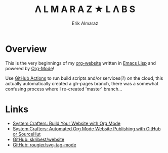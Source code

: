 #+TITLE:Λ L M A R A Z  ★ L Λ B S
#+AUTHOR: Erik Almaraz

* Overview

This is the very beginnings of my [[https://github.com/skribest/org-website][org-website]] written in [[https://www.gnu.org/software/emacs/][Emacs Lisp]] and powered by [[https://orgmode.org/][Org-Mode]]!

Use [[https://github.com/features/actions][GitHub Actions]] to run build scripts and/or services(?) on the cloud, this actually automatically created a gh-pages branch, there was a somewhat confusing process  where I re-created 'master' branch...


* Links

- [[https://systemcrafters.net/publishing-websites-with-org-mode/building-the-site/][System Crafters: Build Your Website with Org Mode]]
- [[https://systemcrafters.net/publishing-websites-with-org-mode/automated-site-publishing/][System Crafters: Automated Org Mode Website Publishing with GitHub or SourceHut]]
- [[https://github.com/skribest/website][GitHub: skribest/website]]
- [[https://github.com/rougier/svg-tag-mode][GitHub: rougier/svg-tag-mode]]
